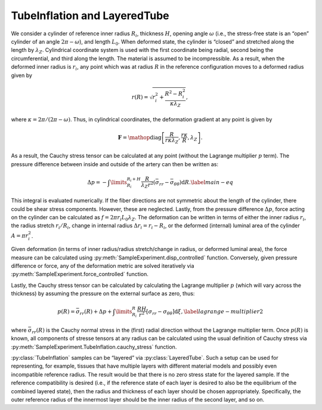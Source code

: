=========================================================
TubeInflation and LayeredTube
=========================================================


.. figure:: tube.svg
   :alt: 
   :width: 50.0%
   :align: center

We consider a cylinder of reference inner radius :math:`R_i`, thickness
:math:`H`, opening angle :math:`\omega` (i.e., the stress-free state is
an “open” cylinder of an angle :math:`2\pi-\omega`), and length
:math:`L_0`. When deformed state, the cylinder is “closed” and stretched
along the length by :math:`\lambda_Z`. Cylindrical coordinate system is
used with the first coordinate being radial, second being the
circumferential, and third along the length. The material is assumed to
be incompressible. As a result, when the deformed inner radius is
:math:`r_i`, any point which was at radius :math:`R` in the reference
configuration moves to a deformed radius given by

.. math:: r(R) = \sqrt{ r_i^2 + \frac{R^2-R_i^2}{\kappa\lambda_Z} },

where :math:`\kappa=2\pi/(2\pi-\omega)`. Thus, in cylindrical
coordinates, the deformation gradient at any point is given by

.. math:: \mathbf{F} = \mathop{\mathrm{diag}}\left[\frac{R}{r \kappa \lambda_Z }, \frac{r\kappa}{R}, \lambda_Z\right].

As a result, the Cauchy stress tensor can be calculated at any point
(without the Lagrange multiplier :math:`p` term). The pressure
difference between inside and outside of the artery can then be written
as:

.. math::

   \Delta p = -\int\limits_{R_i}^{R_i+H}\frac{R}{\lambda_Z r^2} \left( \bar{\sigma}_{rr} - \bar{\sigma}_{\theta\theta} \right){\textrm{d}R}.
   \label{main-eq}

This integral is evaluated numerically. If the fiber directions are not
symmetric about the length of the cylinder, there could be shear stress
components. However, these are neglected. Lastly, from the pressure
difference :math:`\Delta p`, force acting on the cylinder can be
calculated as :math:`f = 2\pi r_i L_0 \lambda_Z`. The deformation can be
written in terms of either the inner radius :math:`r_i`, the radius
stretch :math:`r_i/R_i`, change in internal radius
:math:`\Delta r_i = r_i - R_i`, or the deformed (internal) luminal area
of the cylinder :math:`A = \pi r_i^2`.

Given deformation (in terms of inner radius/radius stretch/change in
radius, or deformed luminal area), the force measure can be calculated
using :py:meth:`SampleExperiment.disp_controlled` function.
Conversely, given pressure difference or force, any of the 
deformation metric are solved iteratively via :py:meth:`SampleExperiment.force_controlled` function.

Lastly, the Cauchy stress tensor can be calculated by calculating the
Lagrange multiplier :math:`p` (which will vary across the thickness) by 
assuming the pressure on the external surface as zero, thus:

.. math:: {p}(R) = \bar{\sigma}_{rr}(R) + \Delta p +\int\limits_{R_i}^{R} \frac{RH}{r^2}\left[\sigma_{rr}-\sigma_{\theta\theta}\right] \textrm{d}\xi,\label{lagrange-multiplier2}

where :math:`\bar{\sigma}_{rr}(R)` is the Cauchy normal stress in the
(first) radial direction without the Lagrange multiplier term. Once
:math:`{p}(R)` is known, all components of stresse tensors at any radius 
can be calculated using the usual definition of Cauchy stress via 
:py:meth:`SampleExperiment.TubeInflation.cauchy_stress` 
function.

:py:class:`TubeInflation` samples can be “layered” via
:py:class:`LayeredTube`. Such a setup can be used for representing, for example,
tissues that have multiple layers with different material models and
possibly even incompatible reference radius. The result would be that
there is no zero stress state for the layered sample. If the reference
compatibility is desired (i.e., if the reference state of each layer is
desired to also be the equilibrium of the combined layered state), then
the radius and thickness of each layer should be chosen appropriately.
Specifically, the outer reference radius of the innermost layer should
be the inner radius of the second layer, and so on.
